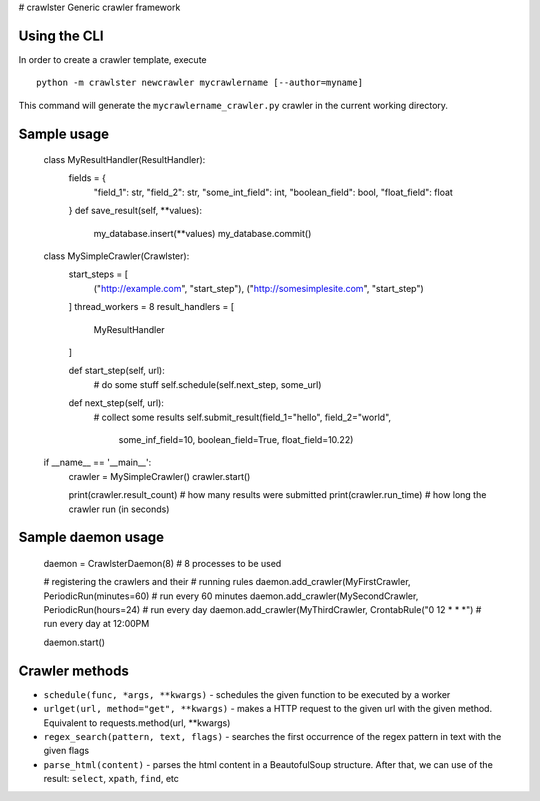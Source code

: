 # crawlster
Generic crawler framework


Using the CLI
-------------

In order to create a crawler template, execute

::

    python -m crawlster newcrawler mycrawlername [--author=myname]
    
This command will generate the ``mycrawlername_crawler.py`` crawler in
the current working directory.

Sample usage
------------

    class MyResultHandler(ResultHandler):
        fields = {
            "field_1": str,
            "field_2": str,
            "some_int_field": int,
            "boolean_field": bool,
            "float_field": float
        }
        def save_result(self, **values):
            my_database.insert(**values)
            my_database.commit()

    class MySimpleCrawler(Crawlster):
        start_steps = [
            ("http://example.com", "start_step"),
            ("http://somesimplesite.com", "start_step")
        ]
        thread_workers = 8
        result_handlers = [
            MyResultHandler
        ]
        
        def start_step(self, url):
            # do some stuff
            self.schedule(self.next_step, some_url)
            
        def next_step(self, url):
            # collect some results
            self.submit_result(field_1="hello", field_2="world",
                               some_inf_field=10, boolean_field=True,
                               float_field=10.22)
                               
    if __name__ == '__main__':
        crawler = MySimpleCrawler()
        crawler.start()
        
        print(crawler.result_count)  # how many results were submitted
        print(crawler.run_time)  # how long the crawler run (in seconds)
        
Sample daemon usage
-------------------

    daemon = CrawlsterDaemon(8)  # 8 processes to be used
    
    # registering the crawlers and their
    # running rules
    daemon.add_crawler(MyFirstCrawler, PeriodicRun(minutes=60) # run every 60 minutes
    daemon.add_crawler(MySecondCrawler, PeriodicRun(hours=24)  # run every day
    daemon.add_crawler(MyThirdCrawler, CrontabRule("0 12 * * *")  # run every day at 12:00PM
    
    daemon.start()
    
    
Crawler methods
---------------

- ``schedule(func, *args, **kwargs)`` - schedules the given function
  to be executed by a worker
- ``urlget(url, method="get", **kwargs)`` - makes a HTTP request to
  the given url with the given method. Equivalent to requests.method(url, **kwargs)
- ``regex_search(pattern, text, flags)`` - searches the first occurrence
  of the regex pattern in text with the given flags
- ``parse_html(content)`` - parses the html content in a BeautofulSoup structure.
  After that, we can use of the result: ``select``, ``xpath``, ``find``, etc